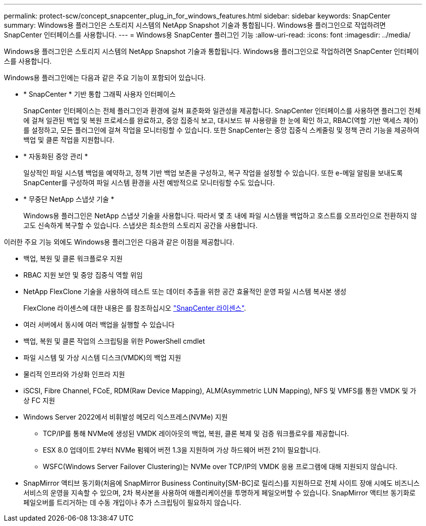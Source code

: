 ---
permalink: protect-scw/concept_snapcenter_plug_in_for_windows_features.html 
sidebar: sidebar 
keywords: SnapCenter 
summary: Windows용 플러그인은 스토리지 시스템의 NetApp Snapshot 기술과 통합됩니다. Windows용 플러그인으로 작업하려면 SnapCenter 인터페이스를 사용합니다. 
---
= Windows용 SnapCenter 플러그인 기능
:allow-uri-read: 
:icons: font
:imagesdir: ../media/


[role="lead"]
Windows용 플러그인은 스토리지 시스템의 NetApp Snapshot 기술과 통합됩니다. Windows용 플러그인으로 작업하려면 SnapCenter 인터페이스를 사용합니다.

Windows용 플러그인에는 다음과 같은 주요 기능이 포함되어 있습니다.

* * SnapCenter * 기반 통합 그래픽 사용자 인터페이스
+
SnapCenter 인터페이스는 전체 플러그인과 환경에 걸쳐 표준화와 일관성을 제공합니다. SnapCenter 인터페이스를 사용하면 플러그인 전체에 걸쳐 일관된 백업 및 복원 프로세스를 완료하고, 중앙 집중식 보고, 대시보드 뷰 사용량을 한 눈에 확인 하고, RBAC(역할 기반 액세스 제어)를 설정하고, 모든 플러그인에 걸쳐 작업을 모니터링할 수 있습니다. 또한 SnapCenter는 중앙 집중식 스케줄링 및 정책 관리 기능을 제공하여 백업 및 클론 작업을 지원합니다.

* * 자동화된 중앙 관리 *
+
일상적인 파일 시스템 백업을 예약하고, 정책 기반 백업 보존을 구성하고, 복구 작업을 설정할 수 있습니다. 또한 e-메일 알림을 보내도록 SnapCenter를 구성하여 파일 시스템 환경을 사전 예방적으로 모니터링할 수도 있습니다.

* * 무중단 NetApp 스냅샷 기술 *
+
Windows용 플러그인은 NetApp 스냅샷 기술을 사용합니다. 따라서 몇 초 내에 파일 시스템을 백업하고 호스트를 오프라인으로 전환하지 않고도 신속하게 복구할 수 있습니다. 스냅샷은 최소한의 스토리지 공간을 사용합니다.



이러한 주요 기능 외에도 Windows용 플러그인은 다음과 같은 이점을 제공합니다.

* 백업, 복원 및 클론 워크플로우 지원
* RBAC 지원 보안 및 중앙 집중식 역할 위임
* NetApp FlexClone 기술을 사용하여 테스트 또는 데이터 추출을 위한 공간 효율적인 운영 파일 시스템 복사본 생성
+
FlexClone 라이센스에 대한 내용은 를 참조하십시오 link:../install/concept_snapcenter_licenses.html["SnapCenter 라이센스"^].

* 여러 서버에서 동시에 여러 백업을 실행할 수 있습니다
* 백업, 복원 및 클론 작업의 스크립팅을 위한 PowerShell cmdlet
* 파일 시스템 및 가상 시스템 디스크(VMDK)의 백업 지원
* 물리적 인프라와 가상화 인프라 지원
* iSCSI, Fibre Channel, FCoE, RDM(Raw Device Mapping), ALM(Asymmetric LUN Mapping), NFS 및 VMFS를 통한 VMDK 및 가상 FC 지원
* Windows Server 2022에서 비휘발성 메모리 익스프레스(NVMe) 지원
+
** TCP/IP를 통해 NVMe에 생성된 VMDK 레이아웃의 백업, 복원, 클론 복제 및 검증 워크플로우를 제공합니다.
** ESX 8.0 업데이트 2부터 NVMe 펌웨어 버전 1.3을 지원하며 가상 하드웨어 버전 21이 필요합니다.
** WSFC(Windows Server Failover Clustering)는 NVMe over TCP/IP의 VMDK 응용 프로그램에 대해 지원되지 않습니다.


* SnapMirror 액티브 동기화(처음에 SnapMirror Business Continuity[SM-BC]로 릴리스)를 지원하므로 전체 사이트 장애 시에도 비즈니스 서비스의 운영을 지속할 수 있으며, 2차 복사본을 사용하여 애플리케이션을 투명하게 페일오버할 수 있습니다. SnapMirror 액티브 동기화로 페일오버를 트리거하는 데 수동 개입이나 추가 스크립팅이 필요하지 않습니다.

